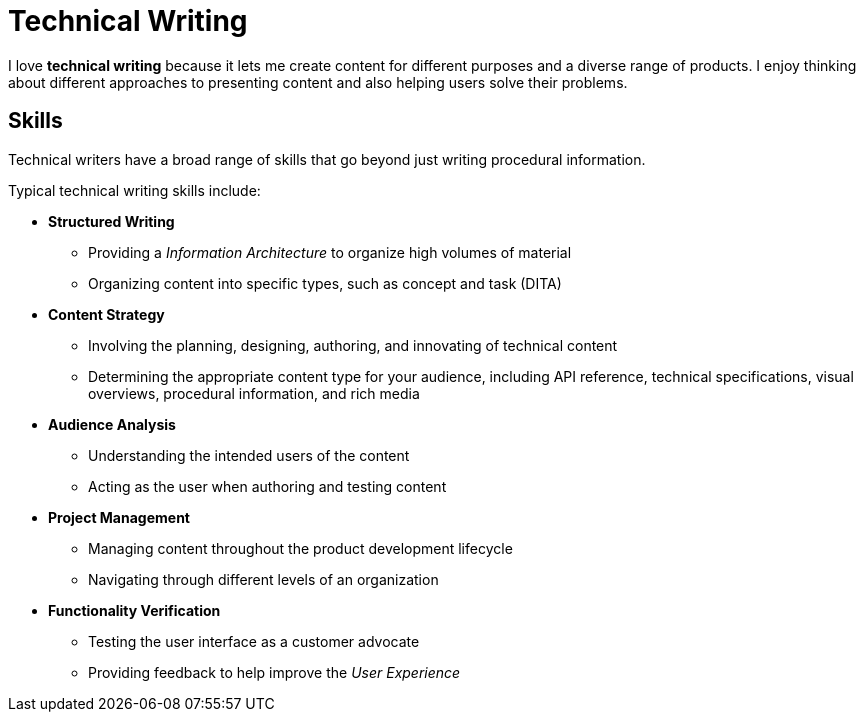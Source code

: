 = Technical Writing

I love *technical writing* because it lets me create content for different purposes and a diverse range of products. I enjoy thinking about different approaches to presenting content and also helping users solve their problems.

== Skills

Technical writers have a broad range of skills that go beyond just writing procedural information.

.Typical technical writing skills include:
* *Structured Writing*
 - Providing a _Information Architecture_ to organize high volumes of material
 - Organizing content into specific types, such as concept and task (DITA)
* *Content Strategy*
 - Involving the planning, designing, authoring, and innovating of technical content
 - Determining the appropriate content type for your audience, including API reference, technical specifications, visual overviews, procedural information, and rich media
* *Audience Analysis*
 - Understanding the intended users of the content
 - Acting as the user when authoring and testing content
* *Project Management*
 - Managing content throughout the product development lifecycle
 - Navigating through different levels of an organization
* *Functionality Verification*
 - Testing the user interface as a customer advocate
 - Providing feedback to help improve the _User Experience_

